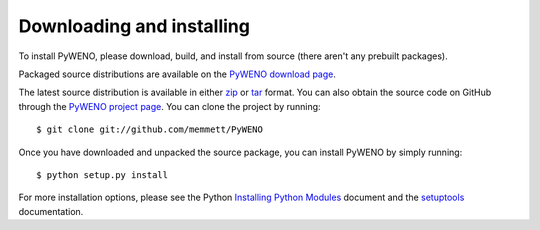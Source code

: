 Downloading and installing
==========================

To install PyWENO, please download, build, and install from source
(there aren't any prebuilt packages).

Packaged source distributions are available on the
`PyWENO download page`_.

The latest source distribution is available in either zip_ or tar_
format.  You can also obtain the source code on GitHub through the
`PyWENO project page`_.  You can clone the project by running::

  $ git clone git://github.com/memmett/PyWENO

Once you have downloaded and unpacked the source package, you can
install PyWENO by simply running::

  $ python setup.py install

For more installation options, please see the Python `Installing
Python Modules`_ document and the setuptools_ documentation.



.. _zip: http://github.com/memmett/PyWENO/zipball/master
.. _tar: http://github.com/memmett/PyWENO/tarball/master
.. _`Installing Python Modules`: http://docs.python.org/install/index.html
.. _setuptools: http://pypi.python.org/pypi/setuptools
.. _`PyWENO project page`: http://github.com/memmett/PyWENO
.. _`PyWENO download page`: http://github.com/memmett/PyWENO/downloads
.. _`Matthew Emmett`: http://www.math.ualberta.ca/~memmett/
